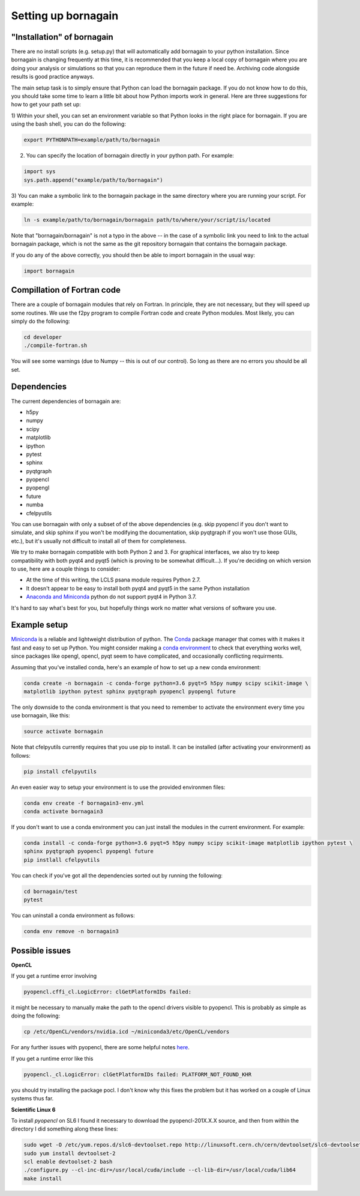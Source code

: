Setting up bornagain
====================

"Installation" of bornagain
---------------------------

There are no install scripts (e.g. setup.py) that will automatically add bornagain to your python installation.
Since bornagain is changing frequently at this time, it is recommended that you keep a local copy of bornagain
where you are doing your analysis or simulations so that you can reproduce them in the future if need be.  Archiving
code alongside results is good practice anyways.

The main setup task is to simply ensure that Python can load the bornagain package.  If you do not know how to do this,
you should take some time to learn a little bit about how Python imports work in general.  Here are three suggestions
for how to get your path set up:

1) Within your shell, you can set an environment variable so that Python looks in the right place for bornagain.
If you are using the bash shell, you can do the following:

.. code-block:: bash

    export PYTHONPATH=example/path/to/bornagain

2) You can specify the location of bornagain directly in your python path.  For example:

.. code-block:: python

	import sys
	sys.path.append("example/path/to/bornagain")

3) You can make a symbolic link to the bornagain package in the same directory where you are running your script.  For
example:

.. code-block:: bash

    ln -s example/path/to/bornagain/bornagain path/to/where/your/script/is/located

Note that "bornagain/bornagain" is not a typo in the above -- in the case of a symbolic link you need to link to the
actual bornagain package, which is not the same as the git repository bornagain that contains the bornagain package.

If you do any of the above correctly, you should then be able to import bornagain in the usual way:

.. code-block:: python

    import bornagain


Compillation of Fortran code
----------------------------

There are a couple of bornagain modules that rely on Fortran.  In principle, they are not necessary, but they will speed
up some routines.  We use the f2py program to compile Fortran code and create Python modules.  Most likely, you can
simply do the following:

.. code-block:: bash

    cd developer
    ./compile-fortran.sh

You will see some warnings (due to Numpy -- this is out of our control).  So long as there are no errors you should be
all set.

Dependencies
------------

The current dependencies of bornagain are:

* h5py
* numpy
* scipy
* matplotlib
* ipython
* pytest
* sphinx
* pyqtgraph
* pyopencl
* pyopengl
* future
* numba
* cfelpyutils

You can use bornagain with only a subset of of the above dependencies (e.g. skip pyopencl if you don't want to simulate,
and skip sphinx if you won't be modifying the documentation, skip pyqtgraph if you won't use those GUIs, etc.),
but it's usually not difficult to install all of them for completeness.

We try to make bornagain compatible with both Python 2 and 3.  For graphical interfaces, we also try to keep
compatibility with both pyqt4 and pyqt5 (which is proving to be somewhat difficult...). If you're deciding on which
version to use, here are a couple things to consider:

- At the time of this writing, the LCLS psana module requires Python 2.7.
- It doesn't appear to be easy to install both pyqt4 and pyqt5 in the same Python installation
- `Anaconda and Miniconda <https://conda.io/miniconda.html>`_ python do not support pyqt4 in Python 3.7.

It's hard to say what's best for you, but hopefully things work no matter what versions of software you use.

Example setup
-------------

`Miniconda <https://conda.io/miniconda.html>`_ is a reliable and lightweight distribution of python.  The
`Conda <https://conda.io/docs/>`_ package manager that comes with it makes it fast and easy to set up Python.  You might
consider making a `conda environment <https://conda.io/docs/user-guide/tasks/manage-environments.html>`_ to check that
everything works well, since packages like opengl, opencl, pyqt seem to have complicated, and occasionally conflicting
requirments.

Assuming that you've installed conda, here's an example of how to set up a new conda environment:

.. code-block:: bash

  conda create -n bornagain -c conda-forge python=3.6 pyqt=5 h5py numpy scipy scikit-image \
  matplotlib ipython pytest sphinx pyqtgraph pyopencl pyopengl future

The only downside to the conda environment is that you need to remember to activate the environment every time you use
bornagain, like this:

.. code-block:: bash

    source activate bornagain

Note that cfelpyutils currently requires that you use pip to install.  It can be installed (after activating your
environment) as follows:

.. code-block:: bash

    pip install cfelpyutils

An even easier way to setup your environment is to use the provided environmen files:

.. code-block:: bash

    conda env create -f bornagain3-env.yml
    conda activate bornagain3

If you don't want to use a conda environment you can just install the modules in the current environment.  For example:

.. code-block:: bash

  conda install -c conda-forge python=3.6 pyqt=5 h5py numpy scipy scikit-image matplotlib ipython pytest \
  sphinx pyqtgraph pyopencl pyopengl future
  pip instlall cfelpyutils

You can check if you've got all the dependencies sorted out by running the following:

.. code-block:: bash

    cd bornagain/test
    pytest

You can uninstall a conda environment as follows:

.. code-block:: bash

    conda env remove -n bornagain3


Possible issues
---------------

**OpenCL**

If you get a runtime error involving

.. code-block:: bash

    pyopencl.cffi_cl.LogicError: clGetPlatformIDs failed:

it might be necessary to manually make the path to the opencl drivers visible to pyopencl.  This is probably as simple as doing the following:

.. code-block:: bash

    cp /etc/OpenCL/vendors/nvidia.icd ~/miniconda3/etc/OpenCL/vendors

For any further issues with pyopencl, there are some helpful notes `here <https://documen.tician.de/pyopencl/misc.html>`_.

If you get a runtime error like this

.. code-block:: bash

    pyopencl._cl.LogicError: clGetPlatformIDs failed: PLATFORM_NOT_FOUND_KHR

you should try installing the package pocl.  I don't know why this fixes the problem but it has worked on a couple
of Linux systems thus far.


**Scientific Linux 6**

To install `pyopencl` on SL6 I found it necessary to download the pyopencl-201X.X.X source, and then from within the
directory I did something along these lines:

.. code-block:: bash

    sudo wget -O /etc/yum.repos.d/slc6-devtoolset.repo http://linuxsoft.cern.ch/cern/devtoolset/slc6-devtoolset.repo
    sudo yum install devtoolset-2
    scl enable devtoolset-2 bash
    ./configure.py --cl-inc-dir=/usr/local/cuda/include --cl-lib-dir=/usr/local/cuda/lib64
    make install